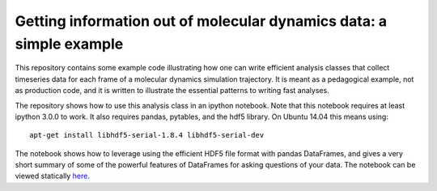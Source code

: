 ====================================================================
Getting information out of molecular dynamics data: a simple example
====================================================================

This repository contains some example code illustrating how one
can write efficient analysis classes that collect timeseries data for each
frame of a molecular dynamics simulation trajectory. It is meant as
a pedagogical example, not as production code, and it is written to
illustrate the essential patterns to writing fast analyses.

The repository shows how to use this analysis class in an ipython notebook.
Note that this notebook requires at least ipython 3.0.0 to work. It also
requires pandas, pytables, and the hdf5 library. On Ubuntu 14.04 this means
using::

     apt-get install libhdf5-serial-1.8.4 libhdf5-serial-dev  

The notebook shows how to leverage using the efficient HDF5 file format with
pandas DataFrames, and gives a very short summary of some of the powerful
features of DataFrames for asking questions of your data. The notebook can be viewed
statically `here <http://nbviewer.ipython.org/github/Becksteinlab/timeseries-analysis-example/blob/master/IonBindingAnalysis.ipynb>`__.
